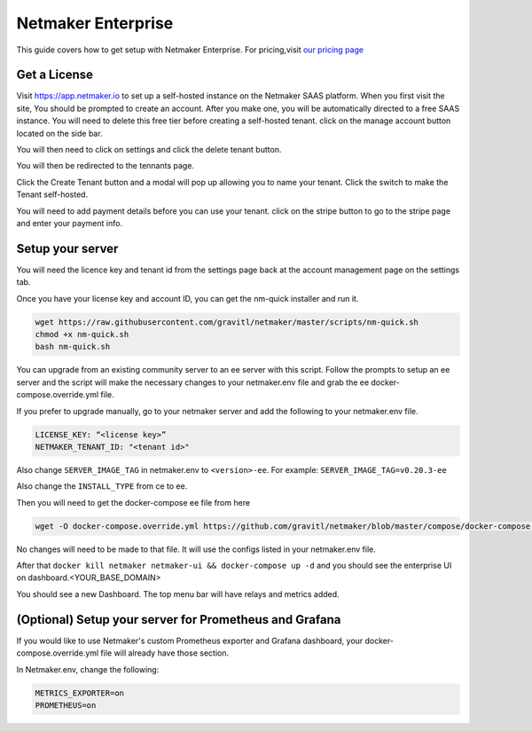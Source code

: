 =================================
Netmaker Enterprise
=================================

This guide covers how to get setup with Netmaker Enterprise. For pricing,visit `our pricing page <https://www.netmaker.io/pricing>`_


Get a License
=================================

Visit `<https://app.netmaker.io>`_ to set up a self-hosted instance on the Netmaker SAAS platform. When you first visit the site, You should be prompted to create an account. After you make one, you will be automatically directed to a free SAAS instance. You will need to delete this free tier before creating a self-hosted tenant. click on the manage account button located on the side bar.

.. image:: images/ee-aftersignup.png
   :width: 80%
   :alt: screeen after signup on SAAS
   :align: center

You will then need to click on settings and click the delete tenant button. 

.. image:: images/ee-switchtenant.png
   :width: 80%
   :alt: Click on the switch tenant button
   :align: center

You will then be redirected to the tennants page.

.. image:: images/ee-selecttenant.png
   :width: 80%
   :alt: Click on the switch tenant button
   :align: center


Click the Create Tenant button and a modal will pop up allowing you to name your tenant. Click the switch to make the Tenant self-hosted.

.. image:: images/ee-selfhostedswitch.png
   :width: 80%
   :alt: selfhosted switch
   :align: center

You will need to add payment details before you can use your tenant. click on the stripe button to go to the stripe page and enter your payment info.



Setup your server
=================================

You will need the licence key and tenant id from the settings page back at the account management page on the settings tab.

.. image:: images/ee-license-key2.png
    :width: 80%
    :alt: License keys
    :align: center


Once you have your license key and account ID, you can get the nm-quick installer and run it. 

.. code-block::
    
    wget https://raw.githubusercontent.com/gravitl/netmaker/master/scripts/nm-quick.sh
    chmod +x nm-quick.sh
    bash nm-quick.sh

You can upgrade from an existing community server to an ee server with this script. Follow the prompts to setup an ee server and the script will make the necessary changes to your netmaker.env file and grab the ee docker-compose.override.yml file.

If you prefer to upgrade manually, go to your netmaker server and add the following to your netmaker.env file.


.. code-block:: yaml

    LICENSE_KEY: “<license key>”
    NETMAKER_TENANT_ID: "<tenant id>"

Also change ``SERVER_IMAGE_TAG`` in netmaker.env to ``<version>-ee``. For example: ``SERVER_IMAGE_TAG=v0.20.3-ee`` 

Also change the ``INSTALL_TYPE`` from ce to ee.

Then you will need to get the docker-compose ee file from here

.. code-block::

    wget -O docker-compose.override.yml https://github.com/gravitl/netmaker/blob/master/compose/docker-compose.ee.yml

No changes will need to be made to that file. It will use the configs listed in your netmaker.env file.

After that ``docker kill netmaker netmaker-ui && docker-compose up -d`` and you should see the enterprise UI on dashboard.<YOUR_BASE_DOMAIN> 

You should see a new Dashboard. The top menu bar will have relays and metrics added.

.. image:: images/ee-new-dashboard.png
    :width: 80%
    :alt: new dashboard
    :align: center

(Optional) Setup your server for Prometheus and Grafana
==========================================================

If you would like to use Netmaker's custom Prometheus exporter and Grafana dashboard, your docker-compose.override.yml file will already have those section.

In Netmaker.env, change the following:

.. code-block::

    METRICS_EXPORTER=on
    PROMETHEUS=on